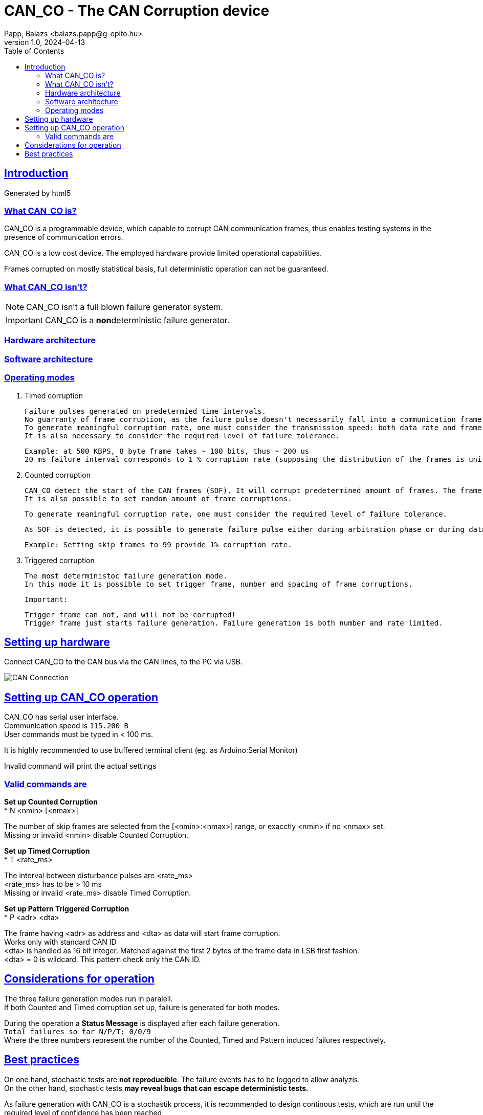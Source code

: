 = CAN_CO - The CAN Corruption device
Papp, Balazs <balazs.papp@g-epito.hu>
v1.0, 2024-04-13
:toc:
:imagesdir: images
:sectlinks:

== Introduction

Generated by {backend}

=== What CAN_CO is?

CAN_CO is a programmable device, which capable to corrupt CAN communication frames, thus enables testing systems in the presence of communication errors.

CAN_CO is a low cost device. The employed hardware provide limited operational capabilities.

Frames corrupted on mostly statistical basis, full deterministic operation can not be guaranteed.

=== What CAN_CO isn't?

NOTE: CAN_CO isn't a full blown failure generator system.

IMPORTANT: CAN_CO is a **non**deterministic failure generator.

=== Hardware architecture

=== Software architecture

=== Operating modes

. Timed corruption

	Failure pulses generated on predetermied time intervals.    
	No guarranty of frame corruption, as the failure pulse doesn't necessarily fall into a communication frame.    
	To generate meaningful corruption rate, one must consider the transmission speed: both data rate and frame rate.    
	It is also necessary to consider the required level of failure tolerance.

	Example: at 500 KBPS, 8 byte frame takes ~ 100 bits, thus ~ 200 us
	20 ms failure interval corresponds to 1 % corruption rate (supposing the distribution of the frames is uniform over the time)
	
. Counted corruption

	CAN_CO detect the start of the CAN frames (SOF). It will corrupt predetermined amount of frames. The frame corruption rate is set by the number of frames between corrupted frames.    
	It is also possible to set random amount of frame corruptions.    

	To generate meaningful corruption rate, one must consider the required level of failure tolerance.

	As SOF is detected, it is possible to generate failure pulse either during arbitration phase or during data phase.    

	Example: Setting skip frames to 99 provide 1% corruption rate.

. Triggered corruption

	The most deterministoc failure generation mode.   
	In this mode it is possible to set trigger frame, number and spacing of frame corruptions.    

	Important:

	Trigger frame can not, and will not be corrupted!    
	Trigger frame just starts failure generation. Failure generation is both number and rate limited.

== Setting up hardware

Connect CAN_CO to the CAN bus via the CAN lines, to the PC via [yellow-background]#USB#.

image::can-connection.jpg[CAN Connection]

== Setting up CAN_CO operation

CAN_CO has serial user interface. +
Communication speed is `115.200 B` +
User commands must be typed in < 100 ms. +

[lime-background]#It is highly recommended to use buffered terminal client (eg. as Arduino:Serial Monitor)#

[lime-background]#Invalid command will print the actual settings#

=== Valid commands are 

*Set up Counted Corruption* +
* N <nmin> [<nmax>]

The number of skip frames are selected from the [<nmin>:<nmax>] range, or exacctly <nmin> if no <nmax> set. +
[yellow-background]#Missing or invalid <nmin> disable Counted Corruption.#

*Set up Timed Corruption* +
* T <rate_ms>

The interval between disturbance pulses are <rate_ms> +
[yellow-background]#<rate_ms> has to be > 10 ms# +
[yellow-background]#Missing or invalid <rate_ms> disable Timed Corruption.#

*Set up Pattern Triggered Corruption* +
* P <adr> <dta>

The frame having <adr> as address and <dta> as data will start frame corruption. +
[yellow-background]#Works only with standard CAN ID# +
[yellow-background]#<dta> is handled as 16 bit integer. Matched against the first 2 bytes of the frame data in LSB first fashion.# +
[yellow-background]#<dta> = 0 is wildcard. This pattern check only the CAN ID.# +

== Considerations for operation

The three failure generation modes run in paralell. +
If both Counted and Timed corruption set up, failure is generated for both modes.

During the operation a **Status Message** is displayed after each failure generation. +
`Total failures so far N/P/T: 0/0/9` +
Where the three numbers represent the number of the Counted, Timed and Pattern induced failures respectively.

== Best practices

[lime-background]#On one hand, stochastic tests are **not reproducible**. The failure events has to be logged to allow analyzis. +
On the other hand, stochastic tests **may reveal bugs that can escape deterministic tests.**#

As failure generation with CAN_CO is a stochastik process, it is recommended to design continous tests, which are run until the required level of confidence has been reached.

It is recommended to record CAN communication during the whole test session, as it will help identify failures - if any.

The amount of log files may be reduced, if test session is split to segments, and only segment(s) containing application failures are preserved. +
In this case it is necessary to record the duration of the test session to calculate confidence level.

Patterned failure generation is a great way to stress certain periods of application's operation. +
For example if there are suspicion of failure during application parameter setting, it is recommended to align failure generation with application parameter settings.

Try to increase failure rate until application malfunction occurs. +
While overstressing the system is meaningless, the level of failure tolerance is an important metric of system operation. +
Failure tolerance is a valuable metrics for regression tests between application versions.

Take in consideration, that failure tolerance is effected by several parameters!
